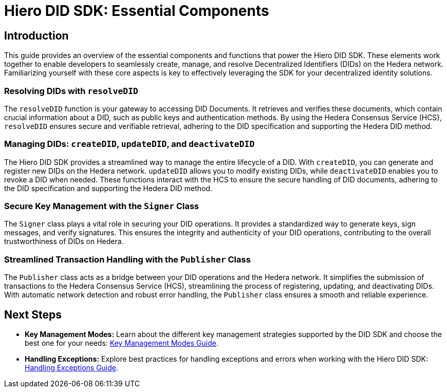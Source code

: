 = Hiero DID SDK: Essential Components

== Introduction

This guide provides an overview of the essential components and functions that power the Hiero DID SDK. These elements work together to enable developers to seamlessly create, manage, and resolve Decentralized Identifiers (DIDs) on the Hedera network. Familiarizing yourself with these core aspects is key to effectively leveraging the SDK for your decentralized identity solutions.

=== Resolving DIDs with `resolveDID`

The `resolveDID` function is your gateway to accessing DID Documents. It retrieves and verifies these documents, which contain crucial information about a DID, such as public keys and authentication methods.  By using the Hedera Consensus Service (HCS), `resolveDID` ensures secure and verifiable retrieval, adhering to the DID specification and supporting the Hedera DID method.

=== Managing DIDs: `createDID`, `updateDID`, and `deactivateDID`

The Hiero DID SDK provides a streamlined way to manage the entire lifecycle of a DID. With `createDID`, you can generate and register new DIDs on the Hedera network.  `updateDID` allows you to modify existing DIDs, while `deactivateDID` enables you to revoke a DID when needed. These functions interact with the HCS to ensure the secure handling of DID documents, adhering to the DID specification and supporting the Hedera DID method.

=== Secure Key Management with the `Signer` Class

The `Signer` class plays a vital role in securing your DID operations. It provides a standardized way to generate keys, sign messages, and verify signatures. This ensures the integrity and authenticity of your DID operations, contributing to the overall trustworthiness of DIDs on Hedera.

=== Streamlined Transaction Handling with the `Publisher` Class

The `Publisher` class acts as a bridge between your DID operations and the Hedera network. It simplifies the submission of transactions to the Hedera Consensus Service (HCS), streamlining the process of registering, updating, and deactivating DIDs. With automatic network detection and robust error handling, the `Publisher` class ensures a smooth and reliable experience.


== Next Steps
*   **Key Management Modes:**  Learn about the different key management strategies supported by the DID SDK and choose the best one for your needs: xref::04-implementation/guides/key-management-modes-guide.adoc[Key Management Modes Guide].
*   **Handling Exceptions:** Explore best practices for handling exceptions and errors when working with the Hiero DID SDK: xref::04-implementation/guides/handling-exceptions.adoc[Handling Exceptions Guide].
